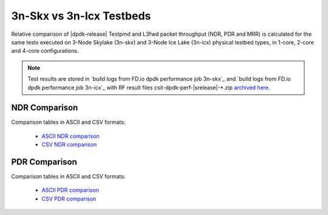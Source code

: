 3n-Skx vs 3n-Icx Testbeds
-------------------------

Relative comparison of |dpdk-release| Testpmd and L3fwd packet
throughput (NDR, PDR and MRR) is calculated for the same tests executed
on 3-Node Skylake (3n-skx) and 3-Node Ice Lake (3n-icx) physical testbed
types, in 1-core, 2-core and 4-core configurations.

.. note::

    Test results are stored in
    `build logs from FD.io dpdk performance job 3n-skx`_ and
    `build logs from FD.io dpdk performance job 3n-icx`_
    with RF result files csit-dpdk-perf-|srelease|-\*.zip
    `archived here <../../_static/archive/>`_.

NDR Comparison
~~~~~~~~~~~~~~

Comparison tables in ASCII and CSV formats:

  - `ASCII NDR comparison <../../_static/dpdk/performance-compare-testbeds-3n-skx-3n-icx-ndr.txt>`_
  - `CSV NDR comparison <../../_static/dpdk/performance-compare-testbeds-3n-skx-3n-icx-ndr.csv>`_

PDR Comparison
~~~~~~~~~~~~~~

Comparison tables in ASCII and CSV formats:

  - `ASCII PDR comparison <../../_static/dpdk/performance-compare-testbeds-3n-skx-3n-icx-pdr.txt>`_
  - `CSV PDR comparison <../../_static/dpdk/performance-compare-testbeds-3n-skx-3n-icx-pdr.csv>`_
